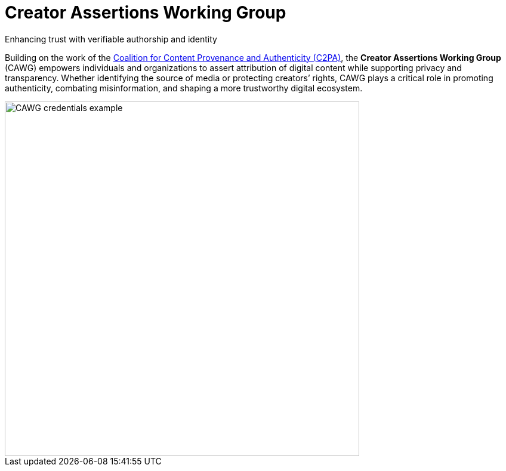 = Creator Assertions Working Group
:page-role: -left-nav -toc -title cawg-logo home

[.feature-text]
--
[.tagline-large]
Enhancing trust with verifiable authorship and identity

[.tagline-small]
Building on the work of the link:https://c2pa.org[Coalition for Content Provenance and Authenticity (C2PA)], the *Creator Assertions Working Group* (CAWG) empowers individuals and organizations to assert attribution of digital content while supporting privacy and transparency.
Whether identifying the source of media or protecting creators’ rights, CAWG plays a critical role in promoting authenticity, combating misinformation, and shaping a more trustworthy digital ecosystem.
--

[.feature-image]
image::glacier-with-cawg-credentials.png[CAWG credentials example,width=594]
